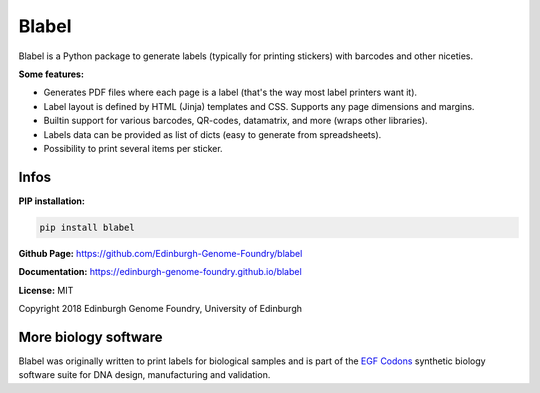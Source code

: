 Blabel
======

.. image:: https://github.com/Edinburgh-Genome-Foundry/blabel/actions/workflows/build.yml/badge.svg
    :target: https://github.com/Edinburgh-Genome-Foundry/blabel/actions/workflows/build.yml
    :alt: GitHub CI build status

.. image:: https://coveralls.io/repos/github/Edinburgh-Genome-Foundry/blabel/badge.svg?branch=master
    :target: https://coveralls.io/github/Edinburgh-Genome-Foundry/blabel?branch=master


Blabel is a Python package to generate labels (typically for printing stickers)
with barcodes and other niceties.

**Some features:**

- Generates PDF files where each page is a label (that's the way most label printers want it).
- Label layout is defined by HTML (Jinja) templates and CSS. Supports any page dimensions and margins.
- Builtin support for various barcodes, QR-codes, datamatrix, and more (wraps other libraries).
- Labels data can be provided as list of dicts (easy to generate from spreadsheets).
- Possibility to print several items per sticker.

.. image:: https://raw.githubusercontent.com/Edinburgh-Genome-Foundry/blabel/master/docs/_static/images/demo_screenshot.png


Infos
-----

**PIP installation:**

.. code:: bash

  pip install blabel

**Github Page:** `<https://github.com/Edinburgh-Genome-Foundry/blabel>`_

**Documentation:** `<https://edinburgh-genome-foundry.github.io/blabel>`_

**License:** MIT

Copyright 2018 Edinburgh Genome Foundry, University of Edinburgh


More biology software
---------------------

.. image:: https://raw.githubusercontent.com/Edinburgh-Genome-Foundry/Edinburgh-Genome-Foundry.github.io/master/static/imgs/logos/egf-codon-horizontal.png
  :target: https://edinburgh-genome-foundry.github.io/

Blabel was originally written to print labels for biological samples and is part of the `EGF Codons <https://edinburgh-genome-foundry.github.io/>`_
synthetic biology software suite for DNA design, manufacturing and validation.
